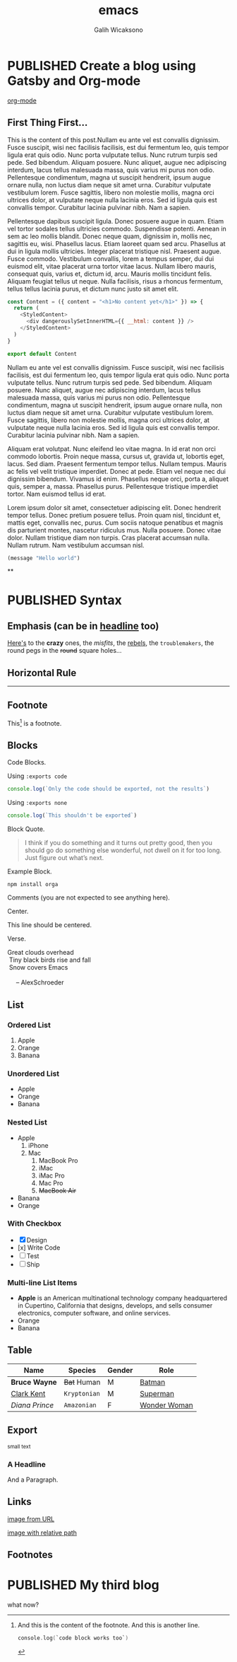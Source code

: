 #+TITLE: emacs
#+AUTHOR: Galih Wicaksono
#+TAGS: emacs(e) arduino(a) web(w)
#+ORGA_PUBLISH_KEYWORD: PUBLISHED
#+TODO: DRAFT | PUBLISHED
#+STARTUP: fold


* PUBLISHED Create a blog using Gatsby and Org-mode
CLOSED: [2020-12-24 Thu 16:46]
:PROPERTIES:
:CATEGORY: Lesson
:DESCRIPTION: Well, why not? 
:END:

[[./img/logo.svg][org-mode]]
** First Thing First...
This is the content of this post.Nullam eu ante vel est convallis dignissim.  Fusce suscipit, wisi nec facilisis facilisis, est dui fermentum leo, quis tempor ligula erat quis odio.  Nunc porta vulputate tellus.  Nunc rutrum turpis sed pede.  Sed bibendum.  Aliquam posuere.  Nunc aliquet, augue nec adipiscing interdum, lacus tellus malesuada massa, quis varius mi purus non odio.  Pellentesque condimentum, magna ut suscipit hendrerit, ipsum augue ornare nulla, non luctus diam neque sit amet urna.  Curabitur vulputate vestibulum lorem.  Fusce sagittis, libero non molestie mollis, magna orci ultrices dolor, at vulputate neque nulla lacinia eros.  Sed id ligula quis est convallis tempor.  Curabitur lacinia pulvinar nibh.  Nam a sapien.


Pellentesque dapibus suscipit ligula.  Donec posuere augue in quam.  Etiam vel tortor sodales tellus ultricies commodo.  Suspendisse potenti.  Aenean in sem ac leo mollis blandit.  Donec neque quam, dignissim in, mollis nec, sagittis eu, wisi.  Phasellus lacus.  Etiam laoreet quam sed arcu.  Phasellus at dui in ligula mollis ultricies.  Integer placerat tristique nisl.  Praesent augue.  Fusce commodo.  Vestibulum convallis, lorem a tempus semper, dui dui euismod elit, vitae placerat urna tortor vitae lacus.  Nullam libero mauris, consequat quis, varius et, dictum id, arcu.  Mauris mollis tincidunt felis.  Aliquam feugiat tellus ut neque.  Nulla facilisis, risus a rhoncus fermentum, tellus tellus lacinia purus, et dictum nunc justo sit amet elit.

#+BEGIN_SRC js
const Content = ({ content = "<h1>No content yet</h1>" }) => {
  return (
    <StyledContent>
      <div dangerouslySetInnerHTML={{ __html: content }} />
    </StyledContent>
  )
}

export default Content
#+END_SRC

Nullam eu ante vel est convallis dignissim.  Fusce suscipit, wisi nec facilisis facilisis, est dui fermentum leo, quis tempor ligula erat quis odio.  Nunc porta vulputate tellus.  Nunc rutrum turpis sed pede.  Sed bibendum.  Aliquam posuere.  Nunc aliquet, augue nec adipiscing interdum, lacus tellus malesuada massa, quis varius mi purus non odio.  Pellentesque condimentum, magna ut suscipit hendrerit, ipsum augue ornare nulla, non luctus diam neque sit amet urna.  Curabitur vulputate vestibulum lorem.  Fusce sagittis, libero non molestie mollis, magna orci ultrices dolor, at vulputate neque nulla lacinia eros.  Sed id ligula quis est convallis tempor.  Curabitur lacinia pulvinar nibh.  Nam a sapien.

Aliquam erat volutpat.  Nunc eleifend leo vitae magna.  In id erat non orci commodo lobortis.  Proin neque massa, cursus ut, gravida ut, lobortis eget, lacus.  Sed diam.  Praesent fermentum tempor tellus.  Nullam tempus.  Mauris ac felis vel velit tristique imperdiet.  Donec at pede.  Etiam vel neque nec dui dignissim bibendum.  Vivamus id enim.  Phasellus neque orci, porta a, aliquet quis, semper a, massa.  Phasellus purus.  Pellentesque tristique imperdiet tortor.  Nam euismod tellus id erat.

Lorem ipsum dolor sit amet, consectetuer adipiscing elit.  Donec hendrerit tempor tellus.  Donec pretium posuere tellus.  Proin quam nisl, tincidunt et, mattis eget, convallis nec, purus.  Cum sociis natoque penatibus et magnis dis parturient montes, nascetur ridiculus mus.  Nulla posuere.  Donec vitae dolor.  Nullam tristique diam non turpis.  Cras placerat accumsan nulla.  Nullam rutrum.  Nam vestibulum accumsan nisl.

 

#+BEGIN_SRC emacs-lisp
(message "Hello world")
#+END_SRC
**

* PUBLISHED Syntax
CLOSED: [2020-12-26 Sat 07:26]

** Emphasis (can be in _headline_ too)

[[https://github.com/orgapp/orgajs][Here's]] to the *crazy* ones, the /misfits/, the _rebels_, the ~troublemakers~, the round pegs in the +round+ square holes... 

    
** Horizontal Rule

------

** Footnote

This[fn:1] is a footnote.

** Blocks

Code Blocks.

Using ~:exports code~
#+BEGIN_SRC js :exports code
  console.log(`Only the code should be exported, not the results`)
#+END_SRC

#+RESULTS:
: Hello Org
: undefined

Using ~:exports none~
#+BEGIN_SRC js 
  console.log(`This shouldn't be exported`)
#+END_SRC

Block Quote.
#+BEGIN_QUOTE
I think if you do something and it turns out pretty good, then you should go do
something else wonderful, not dwell on it for too long. Just figure out what’s
next.
#+END_QUOTE

Example Block.
#+BEGIN_EXAMPLE
npm install orga
#+END_EXAMPLE

Comments (you are not expected to see anything here).
#+BEGIN_COMMENT
You are not suppose to see this.
#+END_COMMENT

Center.
#+BEGIN_CENTER
This line should be centered.
#+END_CENTER

Verse.
#+BEGIN_VERSE
Great clouds overhead
 Tiny black birds rise and fall
 Snow covers Emacs

     -- AlexSchroeder
#+END_VERSE

** List
*** Ordered List

1. Apple
2. Orange
3. Banana

*** Unordered List

- Apple
- Orange
- Banana
  
*** Nested List

- Apple
  1) iPhone
  2) Mac
     1) MacBook Pro
     2) iMac
     3) iMac Pro
     4) Mac Pro
     5) +MacBook Air+
- Banana
- Orange

*** With Checkbox

- [X] Design
- [x] Write Code
- [-] Test
- [ ] Ship

 
*** Multi-line List Items
- *Apple* is an American multinational technology company headquartered in
  Cupertino, California that designs, develops, and sells consumer electronics,
  computer software, and online services.
- Orange
- Banana

** Table

| Name           | Species      | Gender | Role         |
|----------------+--------------+--------+--------------|
| *Bruce Wayne*  | +Bat+ Human  | M      | [[https://en.wikipedia.org/wiki/Batman][Batman]]       |
| _Clark Kent_   | =Kryptonian= | M      | [[https://en.wikipedia.org/wiki/Superman][Superman]]     |
| /Diana Prince/ | ~Amazonian~  | F      | [[https://en.wikipedia.org/wiki/Wonder_Woman][Wonder Woman]] |
** Export

#+HTML: <small>small text</small>

#+BEGIN_EXPORT html
<h3>A Headline</h3>
<p>And a Paragraph.</p>
#+END_EXPORT

** Links

[[https://upload.wikimedia.org/wikipedia/commons/a/a6/Org-mode-unicorn.svg][image from URL]]

[[./img/logo.svg][image with relative path]]

** Footnotes

[fn:1] And this is the content of the footnote.
And this is another line.
#+BEGIN_SRC swift
console.log(`code block works too`)
#+END_SRC
* PUBLISHED My third blog
CLOSED: [2020-12-25 Fri 16:51]
what now?

